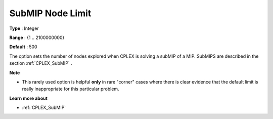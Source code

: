.. _CPLEX_MIP_Advanced_-_SubMIP_Node_Limit:


SubMIP Node Limit
=================



**Type** :	Integer	

**Range** :	{1 .. 2100000000}	

**Default** :	500	



The option sets the number of nodes explored when CPLEX is solving a subMIP of a MIP. SubMIPS are described in the section :ref:`CPLEX_SubMIP` .



**Note** 

*	This rarely used option is helpful **only**  in rare "corner" cases where there is clear evidence that the default limit is really inappropriate for this particular problem.




**Learn more about** 

*	:ref:`CPLEX_SubMIP` 
